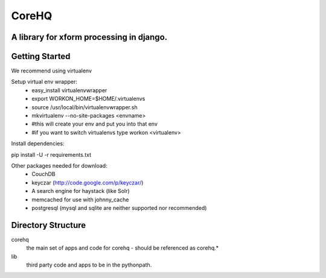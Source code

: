 ======
CoreHQ
======
A library for xform processing in django.
-------------------------------------------

Getting Started
----------------

We recommend using virtualenv

Setup virtual env wrapper:
 - easy_install virtualenvwrapper
 - export WORKON_HOME=$HOME/.virtualenvs
 - source /usr/local/bin/virtualenvwrapper.sh
 - mkvirtualenv --no-site-packages <envname>
 - #this will create your env and put you into that env
 - #if you want to switch virtualenvs type workon <virtualenv>


Install dependencies:

pip install -U -r requirements.txt

Other packages needed for download:
 - CouchDB
 - keyczar (http://code.google.com/p/keyczar/)
 - A search engine for haystack (like Solr)
 - memcached for use with johnny_cache
 - postgresql (mysql and sqlite are neither supported nor recommended)
 

Directory Structure
--------------------
corehq
  the main set of apps and code for corehq - should be referenced as corehq.*
lib
  third party code and apps to be in the pythonpath.

